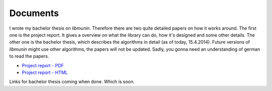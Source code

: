 Documents
=========

I wrote my bachelor thesis on *libmunin*. Therefore there are two quite detailed
papers on how it works around. The first one is the project report.  It gives a
overview on what the library can do, how it's designed and some other details.
The other one is the bachelor thesis, which describes the algorithms in detail
(as of today, 15.4.2014). Future versions of *libmunin* might use other
algorithms, the papers will not be updated.  Sadly, you gonna need an
understanding of german to read the papers.

* `Project report - PDF <https://dl.dropboxusercontent.com/u/12859833/projektarbeit_new_oneside.pdf>`_
* `Project report - HTML <http://sahib.github.io/libmunin-thesis/projekt/html/rst/index.html>`_

Links for bachelor thesis coming when done. Which is soon.

